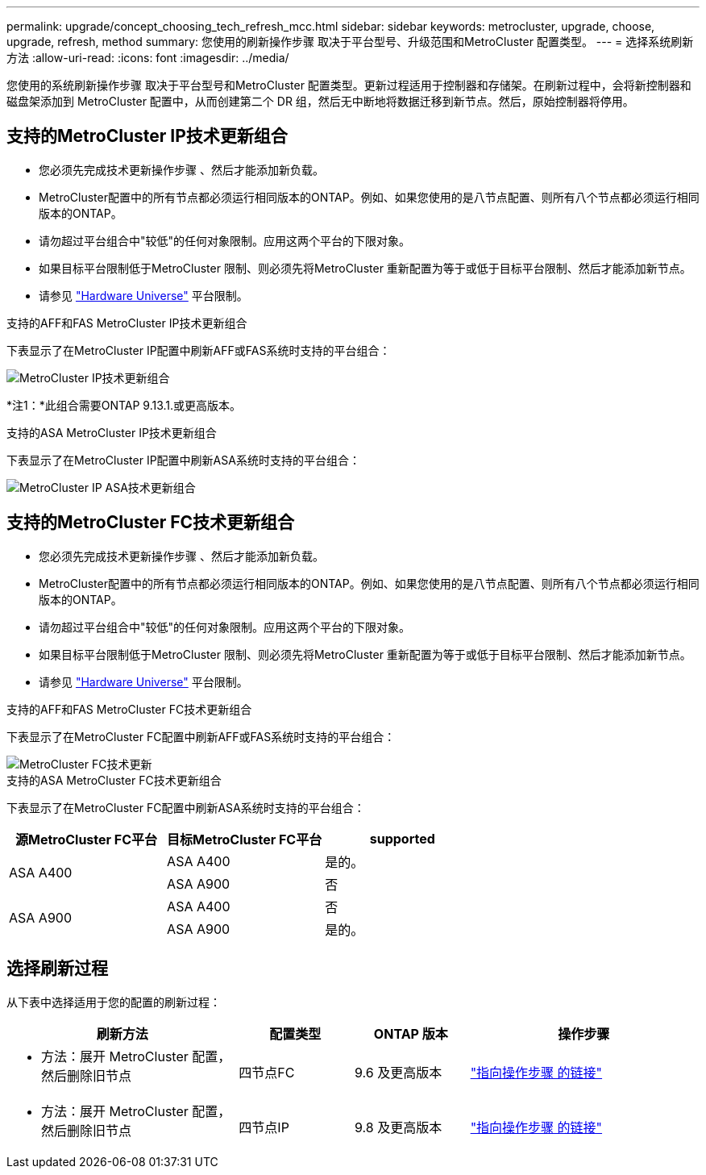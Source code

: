 ---
permalink: upgrade/concept_choosing_tech_refresh_mcc.html 
sidebar: sidebar 
keywords: metrocluster, upgrade, choose, upgrade, refresh, method 
summary: 您使用的刷新操作步骤 取决于平台型号、升级范围和MetroCluster 配置类型。 
---
= 选择系统刷新方法
:allow-uri-read: 
:icons: font
:imagesdir: ../media/


[role="lead"]
您使用的系统刷新操作步骤 取决于平台型号和MetroCluster 配置类型。更新过程适用于控制器和存储架。在刷新过程中，会将新控制器和磁盘架添加到 MetroCluster 配置中，从而创建第二个 DR 组，然后无中断地将数据迁移到新节点。然后，原始控制器将停用。



== 支持的MetroCluster IP技术更新组合

* 您必须先完成技术更新操作步骤 、然后才能添加新负载。
* MetroCluster配置中的所有节点都必须运行相同版本的ONTAP。例如、如果您使用的是八节点配置、则所有八个节点都必须运行相同版本的ONTAP。
* 请勿超过平台组合中"较低"的任何对象限制。应用这两个平台的下限对象。
* 如果目标平台限制低于MetroCluster 限制、则必须先将MetroCluster 重新配置为等于或低于目标平台限制、然后才能添加新节点。
* 请参见 link:https://hwu.netapp.com["Hardware Universe"^] 平台限制。


.支持的AFF和FAS MetroCluster IP技术更新组合
下表显示了在MetroCluster IP配置中刷新AFF或FAS系统时支持的平台组合：

image::../media/metrocluster_techref_ip.png[MetroCluster IP技术更新组合]

*注1：*此组合需要ONTAP 9.13.1.或更高版本。

.支持的ASA MetroCluster IP技术更新组合
下表显示了在MetroCluster IP配置中刷新ASA系统时支持的平台组合：

image::../media/metrocluster_techref_ip_asa.png[MetroCluster IP ASA技术更新组合]



== 支持的MetroCluster FC技术更新组合

* 您必须先完成技术更新操作步骤 、然后才能添加新负载。
* MetroCluster配置中的所有节点都必须运行相同版本的ONTAP。例如、如果您使用的是八节点配置、则所有八个节点都必须运行相同版本的ONTAP。
* 请勿超过平台组合中"较低"的任何对象限制。应用这两个平台的下限对象。
* 如果目标平台限制低于MetroCluster 限制、则必须先将MetroCluster 重新配置为等于或低于目标平台限制、然后才能添加新节点。
* 请参见 link:https://hwu.netapp.com["Hardware Universe"^] 平台限制。


.支持的AFF和FAS MetroCluster FC技术更新组合
下表显示了在MetroCluster FC配置中刷新AFF或FAS系统时支持的平台组合：

image::../media/metrocluster_fc_tech_refresh.png[MetroCluster FC技术更新]

.支持的ASA MetroCluster FC技术更新组合
下表显示了在MetroCluster FC配置中刷新ASA系统时支持的平台组合：

[cols="3*"]
|===
| 源MetroCluster FC平台 | 目标MetroCluster FC平台 | supported 


.2+| ASA A400 | ASA A400 | 是的。 


| ASA A900 | 否 


.2+| ASA A900 | ASA A400 | 否 


| ASA A900 | 是的。 
|===


== 选择刷新过程

从下表中选择适用于您的配置的刷新过程：

[cols="2,1,1,2"]
|===
| 刷新方法 | 配置类型 | ONTAP 版本 | 操作步骤 


 a| 
* 方法：展开 MetroCluster 配置，然后删除旧节点

 a| 
四节点FC
 a| 
9.6 及更高版本
 a| 
link:task_refresh_4n_mcc_fc.html["指向操作步骤 的链接"]



 a| 
* 方法：展开 MetroCluster 配置，然后删除旧节点

 a| 
四节点IP
 a| 
9.8 及更高版本
 a| 
link:task_refresh_4n_mcc_ip.html["指向操作步骤 的链接"]

|===